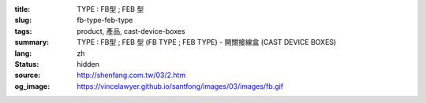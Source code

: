 :title: TYPE : FB型 ; FEB 型
:slug: fb-type-feb-type
:tags: product, 產品, cast-device-boxes
:summary: TYPE : FB型 ; FEB 型 (FB TYPE ; FEB TYPE) - 開關接線盒 (CAST DEVICE BOXES)
:lang: zh
:status: hidden
:source: http://shenfang.com.tw/03/2.htm
:og_image: https://vincelawyer.github.io/santfong/images/03/images/fb.gif
